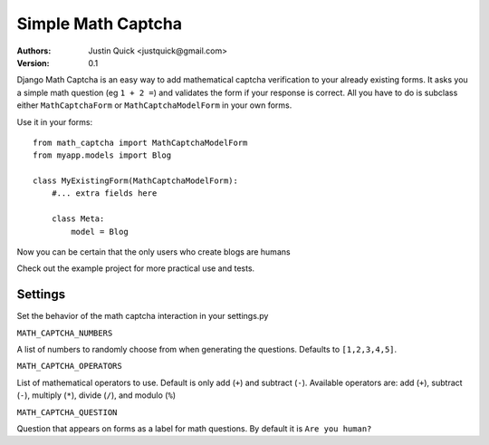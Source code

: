 Simple Math Captcha
=========================

:Authors:
   Justin Quick <justquick@gmail.com>
:Version: 0.1

Django Math Captcha is an easy way to add mathematical captcha verification to your already existing forms.
It asks you a simple math question (eg ``1 + 2 =``) and validates the form if your response is correct.
All you have to do is subclass either ``MathCaptchaForm`` or ``MathCaptchaModelForm`` in your own forms.

Use it in your forms::

    from math_captcha import MathCaptchaModelForm
    from myapp.models import Blog

    class MyExistingForm(MathCaptchaModelForm):
        #... extra fields here
        
        class Meta:
            model = Blog
            

Now you can be certain that the only users who create blogs are humans

Check out the example project for more practical use and tests.

Settings
---------

Set the behavior of the math captcha interaction in your settings.py

``MATH_CAPTCHA_NUMBERS``

A list of numbers to randomly choose from when generating the questions.
Defaults to ``[1,2,3,4,5]``.

``MATH_CAPTCHA_OPERATORS``

List of mathematical operators to use. Default is only add (``+``) and subtract (``-``).
Available operators are: add (``+``), subtract (``-``), multiply (``*``), divide (``/``), and modulo (``%``)

``MATH_CAPTCHA_QUESTION``

Question that appears on forms as a label for math questions. By default it is ``Are you human?``
